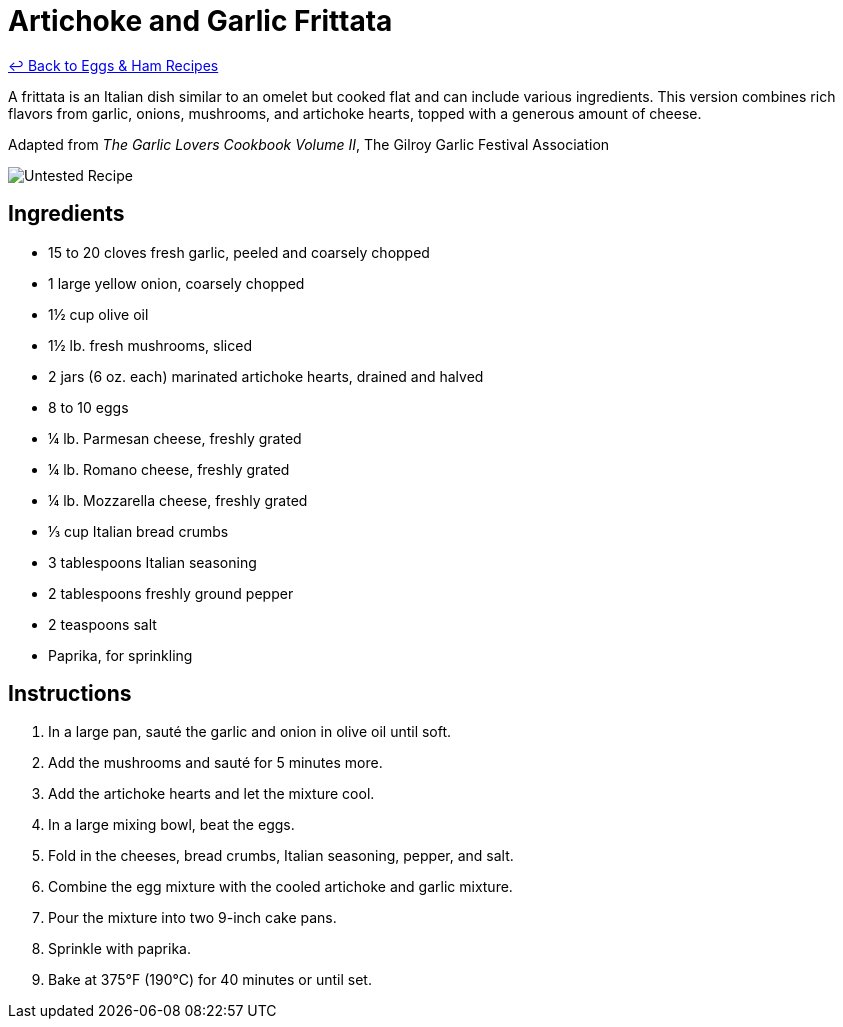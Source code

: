 = Artichoke and Garlic Frittata

link:./README.md[&larrhk; Back to Eggs &amp; Ham Recipes]

A frittata is an Italian dish similar to an omelet but cooked flat and can include various ingredients. This version combines rich flavors from garlic, onions, mushrooms, and artichoke hearts, topped with a generous amount of cheese.

Adapted from _The Garlic Lovers Cookbook Volume II_, The Gilroy Garlic Festival Association

image::https://badgen.net/badge/untested/recipe/AA4A44[Untested Recipe]

== Ingredients

- 15 to 20 cloves fresh garlic, peeled and coarsely chopped
- 1 large yellow onion, coarsely chopped
- 1½ cup olive oil
- 1½ lb. fresh mushrooms, sliced
- 2 jars (6 oz. each) marinated artichoke hearts, drained and halved
- 8 to 10 eggs
- ¼ lb. Parmesan cheese, freshly grated
- ¼ lb. Romano cheese, freshly grated
- ¼ lb. Mozzarella cheese, freshly grated
- ⅓ cup Italian bread crumbs
- 3 tablespoons Italian seasoning
- 2 tablespoons freshly ground pepper
- 2 teaspoons salt
- Paprika, for sprinkling

== Instructions

. In a large pan, sauté the garlic and onion in olive oil until soft.
. Add the mushrooms and sauté for 5 minutes more.
. Add the artichoke hearts and let the mixture cool.
. In a large mixing bowl, beat the eggs.
. Fold in the cheeses, bread crumbs, Italian seasoning, pepper, and salt.
. Combine the egg mixture with the cooled artichoke and garlic mixture.
. Pour the mixture into two 9-inch cake pans.
. Sprinkle with paprika.
. Bake at 375°F (190°C) for 40 minutes or until set.

